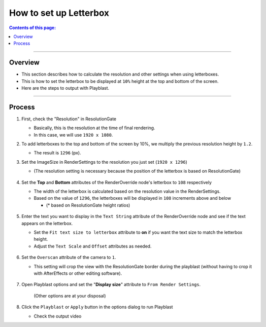 .. _sample_letterbox_en:

How to set up Letterbox
#######################

.. contents:: Contents of this page:
   :depth: 3
   :local:

++++

Overview
********

* This section describes how to calculate the resolution and other settings when using letterboxes.
* This is how to set the letterbox to be displayed at ``10%`` height at the top and bottom of the screen.
* Here are the steps to output with Playblast.

++++

Process
*******

1. First, check the "Resolution" in ResolutionGate

   * Basically, this is the resolution at the time of final rendering.
   * In this case, we will use ``1920 x 1080``.

2. To add letterboxes to the top and bottom of the screen by 10%, we multiply the previous resolution height by ``1.2``.

   * The result is ``1296`` (px).

3. Set the ImageSize in RenderSettings to the resolution you just set (``1920 x 1296``)

   * (The resolution setting is necessary because the position of the letterbox is based on ResolutionGate)

   .. figure:: ../../_images/sample_letterbox_renderSettings.png
      :alt: RenderSettings

4. Set the **Top** and **Bottom** attributes of the RenderOverride node's letterbox to ``108`` respectively

   * The width of the letterbox is calculated based on the resolution value in the RenderSettings.
   * Based on the value of ``1296``, the letterboxes will be displayed in ``108`` increments above and below

     * (* based on ResolutionGate height ratios)

   .. figure:: ../../_images/sample_letterbox_changeAttr.png
      :alt: LetterboxAttr

   .. figure:: ../../_images/sample_letterbox_viewPx.png
      :alt: LetterboxView
      :scale: 70%

5. Enter the text you want to display in the ``Text String`` attribute of the RenderOverride node and see if the text appears on the letterbox.

   * Set the ``Fit text size to letterbox`` attribute to **on** if you want the text size to match the letterbox height.
   * Adjust the ``Text Scale`` and ``Offset`` attributes as needed.

   .. figure:: ../../_images/sample_letterbox_textAttr.png
      :alt: TextAttr

   .. figure:: ../../_images/sample_letterbox_displayText.png
      :alt: DisplayText

6. Set the ``Overscan`` attribute of the camera to ``1``.

   * This setting will crop the view with the ResolutionGate border during the playblast (without having to crop it with AfterEffects or other editing software).

   .. figure:: ../../_images/sample_letterbox_camOverscanAttr.png
      :alt: CameraOverscanAttr

7. Open Playblast options and set the "**Display size**" attribute to ``From Render Settings``.

   .. figure:: ../../_images/sample_letterbox_playblastOpt.png
      :alt: PlayblastOption

      (Other options are at your disposal)

8. Click the ``Playblast`` or ``Apply`` button in the options dialog to run Playblast

   * Check the output video

